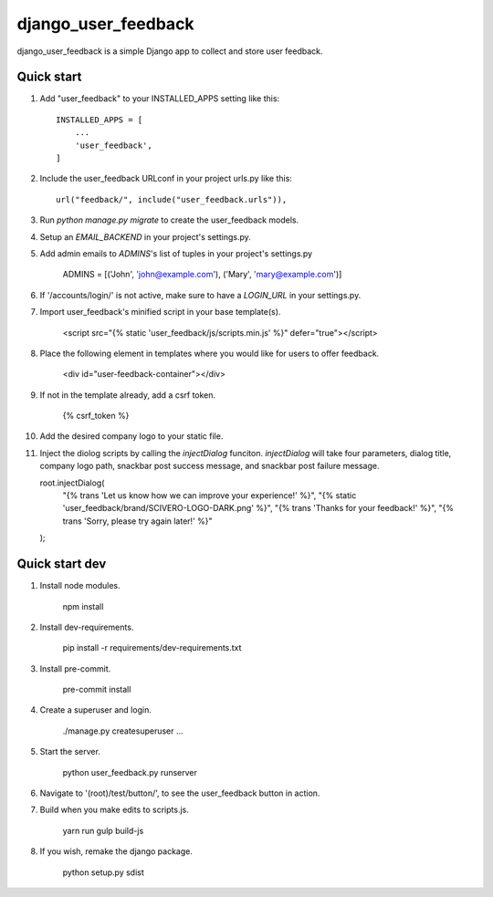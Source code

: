 =====
django_user_feedback
=====

django_user_feedback is a simple Django app to collect and store user feedback.

Quick start
-----------

1. Add "user_feedback" to your INSTALLED_APPS setting like this::

    INSTALLED_APPS = [
        ...
        'user_feedback',
    ]

2. Include the user_feedback URLconf in your project urls.py like this::

    url("feedback/", include("user_feedback.urls")),

3. Run `python manage.py migrate` to create the user_feedback models.

4. Setup an `EMAIL_BACKEND` in your project's settings.py.

5. Add admin emails to `ADMINS`'s list of tuples in your project's settings.py

    ADMINS = [('John', 'john@example.com'), ('Mary', 'mary@example.com')]

6. If '/accounts/login/' is not active, make sure to have a `LOGIN_URL` in your settings.py.

7. Import user_feedback's minified script in your base template(s).

    <script src="{% static 'user_feedback/js/scripts.min.js' %}" defer="true"></script>

8. Place the following element in templates where you would like for users to offer feedback.

    <div id="user-feedback-container"></div>

9. If not in the template already, add a csrf token.

    {% csrf_token %}

10. Add the desired company logo to your static file.

11. Inject the diolog scripts by calling the `injectDialog` funciton.
    `injectDialog` will take four parameters, dialog title, company logo path,
    snackbar post success message, and snackbar post failure message.

    root.injectDialog(
      "{% trans 'Let us know how we can improve your experience!' %}",
      "{% static 'user_feedback/brand/SCIVERO-LOGO-DARK.png' %}",
      "{% trans 'Thanks for your feedback!' %}",
      "{% trans 'Sorry, please try again later!' %}"
    );

Quick start dev
---------------

1. Install node modules.

    npm install

2. Install dev-requirements.

    pip install -r requirements/dev-requirements.txt

3. Install pre-commit.

    pre-commit install

4. Create a superuser and login.

    ./manage.py createsuperuser
    ...

5. Start the server.

    python user_feedback.py runserver

6. Navigate to '(root)/test/button/', to see the user_feedback button in action.

7. Build when you make edits to scripts.js.

    yarn run gulp build-js

8. If you wish, remake the django package.

    python setup.py sdist

